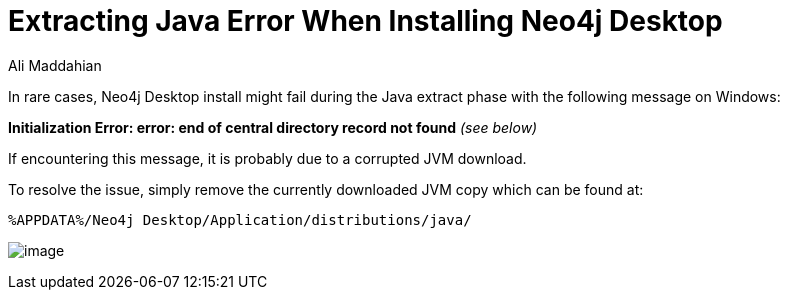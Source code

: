 = Extracting Java Error When Installing Neo4j Desktop
:slug: extracting-java-error-during-neo4j-desktop-install
:author: Ali Maddahian
:tags: installation
:neo4j-versions: Neo4j Desktop 1.x
:public:
:category: desktop

In rare cases, Neo4j Desktop install might fail during the Java extract phase with the following message on Windows:
 
*Initialization Error: error: end of central directory record not found* _(see below)_
 
If encountering this message, it is probably due to a corrupted JVM download.  
 
To resolve the issue, simply remove the currently downloaded JVM copy which can be found at:

[source,java]
----
%APPDATA%/Neo4j Desktop/Application/distributions/java/
----

image:https://i.imgur.com/fReVtRl.jpg[image]
